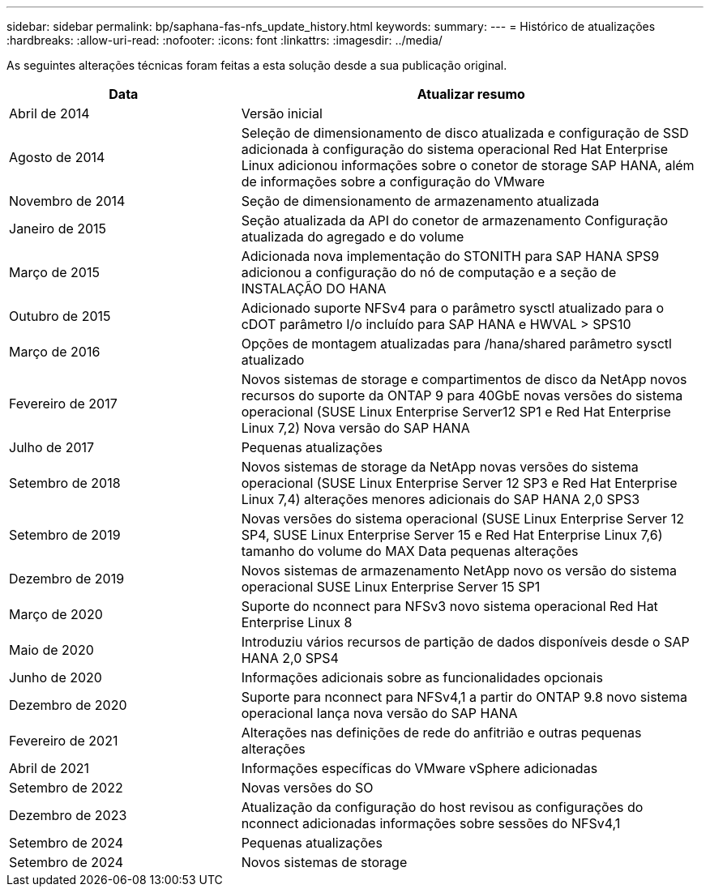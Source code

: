 ---
sidebar: sidebar 
permalink: bp/saphana-fas-nfs_update_history.html 
keywords:  
summary:  
---
= Histórico de atualizações
:hardbreaks:
:allow-uri-read: 
:nofooter: 
:icons: font
:linkattrs: 
:imagesdir: ../media/


[role="lead"]
As seguintes alterações técnicas foram feitas a esta solução desde a sua publicação original.

[cols="25,50"]
|===
| Data | Atualizar resumo 


| Abril de 2014 | Versão inicial 


| Agosto de 2014 | Seleção de dimensionamento de disco atualizada e configuração de SSD adicionada à configuração do sistema operacional Red Hat Enterprise Linux adicionou informações sobre o conetor de storage SAP HANA, além de informações sobre a configuração do VMware 


| Novembro de 2014 | Seção de dimensionamento de armazenamento atualizada 


| Janeiro de 2015 | Seção atualizada da API do conetor de armazenamento Configuração atualizada do agregado e do volume 


| Março de 2015 | Adicionada nova implementação do STONITH para SAP HANA SPS9 adicionou a configuração do nó de computação e a seção de INSTALAÇÃO DO HANA 


| Outubro de 2015 | Adicionado suporte NFSv4 para o parâmetro sysctl atualizado para o cDOT parâmetro I/o incluído para SAP HANA e HWVAL > SPS10 


| Março de 2016 | Opções de montagem atualizadas para /hana/shared parâmetro sysctl atualizado 


| Fevereiro de 2017 | Novos sistemas de storage e compartimentos de disco da NetApp novos recursos do suporte da ONTAP 9 para 40GbE novas versões do sistema operacional (SUSE Linux Enterprise Server12 SP1 e Red Hat Enterprise Linux 7,2) Nova versão do SAP HANA 


| Julho de 2017 | Pequenas atualizações 


| Setembro de 2018 | Novos sistemas de storage da NetApp novas versões do sistema operacional (SUSE Linux Enterprise Server 12 SP3 e Red Hat Enterprise Linux 7,4) alterações menores adicionais do SAP HANA 2,0 SPS3 


| Setembro de 2019 | Novas versões do sistema operacional (SUSE Linux Enterprise Server 12 SP4, SUSE Linux Enterprise Server 15 e Red Hat Enterprise Linux 7,6) tamanho do volume do MAX Data pequenas alterações 


| Dezembro de 2019 | Novos sistemas de armazenamento NetApp novo os versão do sistema operacional SUSE Linux Enterprise Server 15 SP1 


| Março de 2020 | Suporte do nconnect para NFSv3 novo sistema operacional Red Hat Enterprise Linux 8 


| Maio de 2020 | Introduziu vários recursos de partição de dados disponíveis desde o SAP HANA 2,0 SPS4 


| Junho de 2020 | Informações adicionais sobre as funcionalidades opcionais 


| Dezembro de 2020 | Suporte para nconnect para NFSv4,1 a partir do ONTAP 9.8 novo sistema operacional lança nova versão do SAP HANA 


| Fevereiro de 2021 | Alterações nas definições de rede do anfitrião e outras pequenas alterações 


| Abril de 2021 | Informações específicas do VMware vSphere adicionadas 


| Setembro de 2022 | Novas versões do SO 


| Dezembro de 2023 | Atualização da configuração do host revisou as configurações do nconnect adicionadas informações sobre sessões do NFSv4,1 


| Setembro de 2024 | Pequenas atualizações 


| Setembro de 2024 | Novos sistemas de storage 
|===